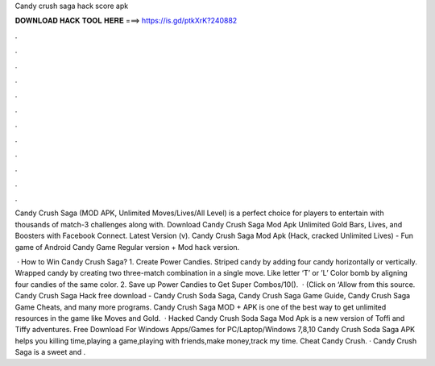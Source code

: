 Candy crush saga hack score apk



𝐃𝐎𝐖𝐍𝐋𝐎𝐀𝐃 𝐇𝐀𝐂𝐊 𝐓𝐎𝐎𝐋 𝐇𝐄𝐑𝐄 ===> https://is.gd/ptkXrK?240882



.



.



.



.



.



.



.



.



.



.



.



.

Candy Crush Saga (MOD APK, Unlimited Moves/Lives/All Level) is a perfect choice for players to entertain with thousands of match-3 challenges along with. Download Candy Crush Saga Mod Apk Unlimited Gold Bars, Lives, and Boosters with Facebook Connect. Latest Version (v). Candy Crush Saga Mod Apk (Hack, cracked Unlimited Lives) - Fun game of Android Candy Game Regular version + Mod hack version.

 · How to Win Candy Crush Saga? 1. Create Power Candies. Striped candy by adding four candy horizontally or vertically. Wrapped candy by creating two three-match combination in a single move. Like letter ‘T’ or ’L’ Color bomb by aligning four candies of the same color. 2. Save up Power Candies to Get Super Combos/10().  · (Click on ‘Allow from this source. Candy Crush Saga Hack free download - Candy Crush Soda Saga, Candy Crush Saga Game Guide, Candy Crush Saga Game Cheats, and many more programs. Candy Crush Saga MOD + APK is one of the best way to get unlimited resources in the game like Moves and Gold.  · Hacked Candy Crush Soda Saga Mod Apk is a new version of Toffi and Tiffy adventures. Free Download For Windows  Apps/Games for PC/Laptop/Windows 7,8,10 Candy Crush Soda Saga APK helps you killing time,playing a game,playing with friends,make money,track my time. Cheat Candy Crush. · Candy Crush Saga is a sweet and .
